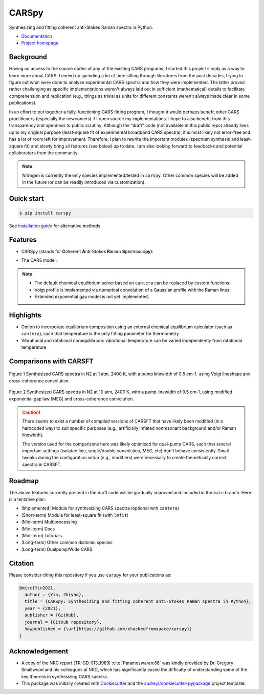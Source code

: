 ======
CARSpy
======

.. image:: https://img.shields.io/badge/License-BSD%203--Clause-blue.svg
        :target: https://opensource.org/licenses/BSD-3-Clause

.. image:: https://img.shields.io/pypi/v/carspy.svg
        :target: https://pypi.python.org/pypi/carspy

.. image:: https://img.shields.io/pypi/pyversions/carspy.svg
        :target: https://pypi.python.org/pypi/carspy

.. image:: https://travis-ci.com/chuckedfromspace/carspy.svg
        :target: https://travis-ci.com/chuckedfromspace/carspy

.. image:: https://readthedocs.org/projects/carspy/badge/?version=latest
        :target: https://carspy.readthedocs.io/en/latest/?badge=latest
        :alt: Documentation Status

Synthesizing and fitting coherent anti-Stokes Raman spectra in Python.

* `Documentation`_
* `Project homepage`_

.. _`Documentation`: https://carspy.readthedocs.io
.. _`Project homepage`: https://github.com/chuckedfromspace/carspy

Background
----------

Having no access to the source codes of any of the existing CARS programs, I started this project simply as a way to learn more about CARS.
I ended up spending a lot of time sifting through literatures from the past decades, trying to figure out what were done to analyze experimental CARS spectra and how they were implemented.
The latter proved rather challenging as specific implementations weren't always laid out in sufficient (mathematical) details to facilitate comprehension and replication (e.g., things as trivial as units for different constants weren't always made clear in some publications).

In an effort to put together a fully-functioning CARS fitting program, I thought it would perhaps benefit other CARS practitioners (especially the newcomers) if I open source my implementations.
I hope to also benefit from this transparency and openness to public scrutiny. Although the "draft" code (not available in this public repo) already lives up to my original purpose (least-square fit of experimental broadband CARS spectra),
it is most likely not error-free and has a lot of room left for improvement.
Therefore, I plan to rewrite the important modules (spectrum synthesis and least-square fit) and slowly bring all features (see below) up to date.  I am also looking forward to feedbacks and potential collaborators from the community.

.. note::
        Nitrogen is currently the only species implemented/tested in ``carspy``. Other common species will be added in the future (or can be readily introduced via customization).

Quick start
-----------

.. code-block:: console

    $ pip install carspy

See `installation guide`_ for alternative methods.

.. _`installation guide`: https://carspy.readthedocs.io/en/latest/installation.html

Features
--------

* CARSpy (stands for **C**\oherent **A**\nti-Stokes **R**\aman **S**\pectrosco\ **py**\):

.. image:: https://raw.githubusercontent.com/chuckedfromspace/carspy/main/assets/carspy_struct.png
        :width: 100%
        :align: center
        :alt: carspy structure

* The CARS model:

.. image:: https://raw.githubusercontent.com/chuckedfromspace/carspy/main/assets/cars_model.png
        :width: 100%
        :align: center
        :alt: cars model

.. note::
        * The default chemical equilibrium solver based on ``cantera`` can be replaced by custom functions.
        * Voigt profile is implemented via numerical convolution of a Gaussian profile with the Raman lines.
        * Extended exponential gap model is not yet implemented.

Highlights
----------

* Option to incorporate equilibrium composition using an external chemical equilibrium calculator (such as ``cantera``), such that temperature is the only fitting parameter for thermometry
* Vibrational and rotational nonequilibrium: vibrational temperature can be varied independently from rotational temperature

Comparisons with CARSFT
-----------------------

.. figure:: https://raw.githubusercontent.com/chuckedfromspace/carspy/main/assets/vs_CARSFT_01.jpeg
    :width: 70%
    :alt: vs_CARSFT_01
    :figclass: align-center

    Figure 1 Synthesized CARS spectra in N2 at 1 atm, 2400 K, with a pump linewidth of 0.5 cm-1, using Voigt lineshape and cross-coherence convolution.

.. figure:: https://raw.githubusercontent.com/chuckedfromspace/carspy/main/assets/vs_CARSFT_02.jpeg
    :width: 70%
    :alt: vs_CARSFT_02
    :figclass: align-center

    Figure 2 Synthesized CARS spectra in N2 at 10 atm, 2400 K, with a pump linewidth of 0.5 cm-1, using modified exponential gap law (MEG) and cross-coherence convolution.

.. caution::
        There seems to exist a number of compiled versions of CARSFT that have likely been modified (in a hardcoded way) to suit specific purposes (e.g., artificially inflated nonresonant background and/or Raman linewidth).

        The version used for the comparisons here was likely optimized for dual-pump CARS, such that several important settings (isolated line, single/double convolution, MEG, etc) don't behave consistently. Small tweaks during the configuration setup (e.g., modifiers) were necessary to create theoretically correct spectra in CARSFT.

Roadmap
-------

The above features currently present in the draft code will be gradually improved and included in the ``main`` branch. Here is a tentative plan:

* (Implemented) Module for synthesizing CARS spectra (optional with ``cantera``)
* (Short-term) Module for least-square fit (with ``lmfit``)
* (Mid-term) Multiprocessing
* (Mid-term) Docs
* (Mid-term) Tutorials
* (Long-term) Other common diatomic species
* (Long-term) Dualpump/Wide CARS

Citation
--------

Please consider citing this repository if you use ``carspy`` for your publications as:

.. code-block:: bib

    @misc{Yin2021,
      author = {Yin, Zhiyao},
      title = {CARSpy: Synthesizing and fitting coherent anti-Stokes Raman spectra in Python},
      year = {2021},
      publisher = {GitHub},
      journal = {GitHub repository},
      howpublished = {\url{https://github.com/chuckedfromspace/carspy}}
    }

Acknowledgement
---------------

* A copy of the NRC report (TR-GD-013_1989) :cite:`Parameswaran:88` was kindly provided by Dr. Gregory Smallwood and his colleagues at NRC,
  which has significantly eased the difficulty of understanding some of the key theories in synthesizing CARS spectra.

* This package was initially created with Cookiecutter_ and the `audreyr/cookiecutter-pypackage`_ project template.

.. _Cookiecutter: https://github.com/audreyr/cookiecutter
.. _`audreyr/cookiecutter-pypackage`: https://github.com/audreyr/cookiecutter-pypackage
